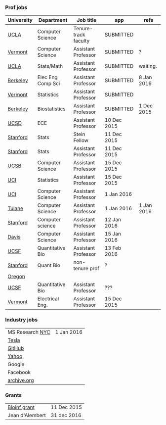 *** Prof jobs

| University | Department        | Job title            | app         | refs       |
|------------+-------------------+----------------------+-------------+------------|
| [[https://recruit.apo.ucla.edu/apply/JPF01512][UCLA]]       | Computer Science  | Tenure-track faculty | SUBMITTED   |            |
| [[https://www.uvmjobs.com/postings/16972][Vermont]]    | Computer Science  | Assistant Professor  | SUBMITTED   | ?          |
| [[https://recruit.apo.ucla.edu/apply/JPF01740][UCLA]]       | Stats/Math        | Assistant Professor  | SUBMITTED   | waiting.   |
| [[http://www.eecs.berkeley.edu/AcadPers/RecruitAd.shtml][Berkeley]]   | Elec Eng Comp Sci | Assistant Professor  | SUBMITTED   | 8 Jan 2016 |
| [[http://www.cems.uvm.edu/facsearch/stat_tentrack.php][Vermont]]    | Statistics        | Assistant Professor  | SUBMITTED   |            |
| [[https://aprecruit.berkeley.edu/apply/JPF00843][Berkeley]]   | Biostatistics     | Assistant Professor  | SUBMITTED   | 1 Dec 2015 |
| [[https://apol-recruit.ucsd.edu/apply/JPF00903][UCSD]]       | ECE               | Assistant Professor  | 10 Dec 2015 |            |
| [[https://statistics.stanford.edu/news/stein-fellow-statistics-or-probability][Stanford]]   | Stats             | Stein Fellow         | 11 Dec 2015 |            |
| [[https://statistics.stanford.edu/news/assistant-professor-statistics-or-probability][Stanford]]   | Stats             | Assistant Professor  | 11 Dec 2015 |            |
| [[https://recruit.ap.ucsb.edu/apply/JPF00544][UCSB]]       | Computer Science  | Assistant Professor  | 15 Dec 2015 |            |
| [[https://www.ics.uci.edu/employment/employ_faculty.php][UCI]]        | Statistics        | Assistant Professor  | 15 Dec 2015 |            |
| [[https://www.ics.uci.edu/employment/employ_faculty.php][UCI]]        | Computer Science  | Assistant Professor  | 1 Jan 2016  |            |
| [[http://tulane.edu/sse/cs/faculty/positions.cfm][Tulane]]     | Computer Science  | Assistant Professor  | 1 Jan 2016  | 1 Jan 2016 |
| [[http://www-cs.stanford.edu/jobs/faculty-opening][Stanford]]   | Computer science  | Assistant Professor  | 12 Jan 2016 |            |
| [[https://recruit.ucdavis.edu/apply/JPF00776][Davis]]      | Computer Science  | Assistant Professor  | 15 Jan 2016 |            |
| [[https://aprecruit.ucsf.edu/apply/JPF00577][UCSF]]       | Quantitative Bio  | Assistant Professor  | 13 Feb 2016 |            |
| [[http://facultyapplication.stanford.edu/][Stanford]]   | Quant Bio         | non-tenure prof      | ?           |            |
|------------+-------------------+----------------------+-------------+------------|
| [[https://academicjobsonline.org/ajo/jobs/6044][Oregon]]     |                   |                      |             |            |
| [[http://main.hercjobs.org/jobs/6678395/][UCSF]]       | Quantitative Bio  | Assistant Professor  | ???         |            |
| [[https://www.uvmjobs.com/postings/17556][Vermont]]    | Electrical Eng.   | Assistant Professor  | 15 Dec 2015 |            |

*** Industry jobs

| MS Research [[http://research.microsoft.com/en-US/groups/mlnyc/2016-researcher.aspx][NYC]] | 1 Jan 2016 |
| [[https://www.teslamotors.com/en_CA/careers/job/autopilot-dataengineer-28103][Tesla]]           |            |
| [[https://jobs.lever.co/github/9dcbd929-ca6b-4f00-83d3-93d081bfc2f2][GitHub]]          |            |
| [[https://tas-yahoo.taleo.net/careersection/yahoo_us_cs/jobsearch.ftl?lang%3Den&ylng%3Den&yloc%3Dus&portal%3D40140430910&location%3D976440430910&jobfields%3D__Labs%252FSciences&jobfield%3D940453570&clear%3D1][Yahoo]]           |            |
| Google          |            |
| Facebook        |            |
| [[https://archive.org/about/jobs.php#seniorpython][archive.org]]     |            |

*** Grants

| [[http://www.genomecanada.ca/en/portfolio/research/2015-bcb-competition.aspx][Bioinf grant]]    | 11 Dec 2015 |
| Jean d'Alembert | 31 dec 2016 |
